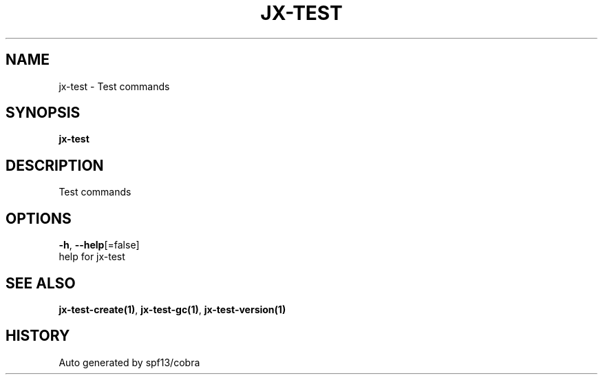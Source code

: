 .TH "JX-TEST" "1" "" "Auto generated by spf13/cobra" "" 
.nh
.ad l


.SH NAME
.PP
jx\-test \- Test commands


.SH SYNOPSIS
.PP
\fBjx\-test\fP


.SH DESCRIPTION
.PP
Test commands


.SH OPTIONS
.PP
\fB\-h\fP, \fB\-\-help\fP[=false]
    help for jx\-test


.SH SEE ALSO
.PP
\fBjx\-test\-create(1)\fP, \fBjx\-test\-gc(1)\fP, \fBjx\-test\-version(1)\fP


.SH HISTORY
.PP
Auto generated by spf13/cobra
